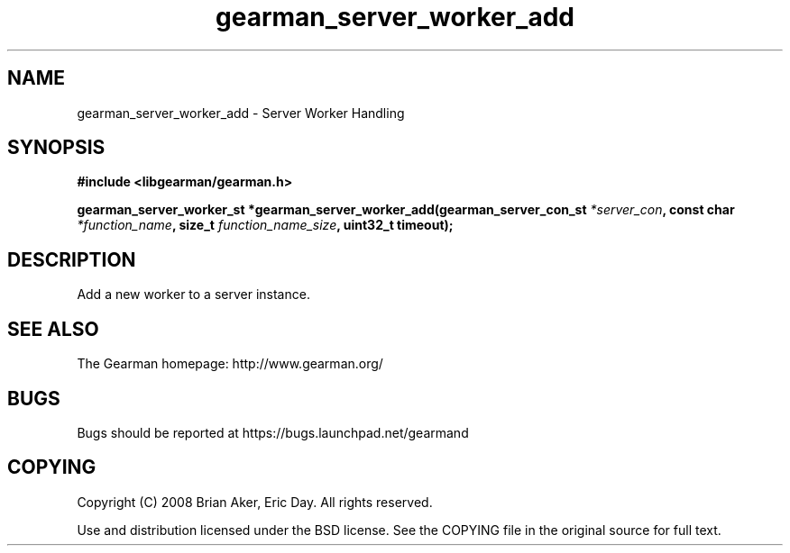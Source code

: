 .TH gearman_server_worker_add 3 2009-06-01 "Gearman" "Gearman"
.SH NAME
gearman_server_worker_add \- Server Worker Handling
.SH SYNOPSIS
.B #include <libgearman/gearman.h>
.sp
.BI "gearman_server_worker_st *gearman_server_worker_add(gearman_server_con_st " *server_con ", const char " *function_name ", size_t " function_name_size ", uint32_t timeout);"
.SH DESCRIPTION
Add a new worker to a server instance.
.SH "SEE ALSO"
The Gearman homepage: http://www.gearman.org/
.SH BUGS
Bugs should be reported at https://bugs.launchpad.net/gearmand
.SH COPYING
Copyright (C) 2008 Brian Aker, Eric Day. All rights reserved.

Use and distribution licensed under the BSD license. See the COPYING file in the original source for full text.
